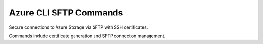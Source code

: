 Azure CLI SFTP Commands
========================

Secure connections to Azure Storage via SFTP with SSH certificates.

Commands include certificate generation and SFTP connection management.